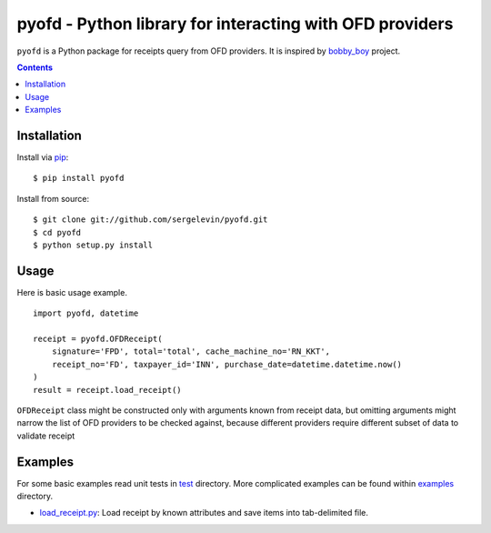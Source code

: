 =========================================================
pyofd - Python library for interacting with OFD providers
=========================================================

``pyofd`` is a Python package for receipts query from OFD providers.
It is inspired by `bobby_boy`_ project.

.. contents::

Installation
============

Install via `pip`_:

::

    $ pip install pyofd

Install from source:

::

    $ git clone git://github.com/sergelevin/pyofd.git
    $ cd pyofd
    $ python setup.py install

Usage
=====

Here is basic usage example.

::

    import pyofd, datetime

    receipt = pyofd.OFDReceipt(
        signature='FPD', total='total', cache_machine_no='RN_KKT',
        receipt_no='FD', taxpayer_id='INN', purchase_date=datetime.datetime.now()
    )
    result = receipt.load_receipt()

``OFDReceipt`` class might be constructed only with arguments known from receipt data, but omitting arguments
might narrow the list of OFD providers to be checked against, because different providers require different
subset of data to validate receipt

Examples
========

For some basic examples read unit tests in `test`_ directory. More complicated examples can be found within
`examples`_ directory.

* `load_receipt.py <https://github.com/sergelevin/pyofd/blob/master/examples/load_receipt.py>`_: Load receipt by
  known attributes and save items into tab-delimited file.

.. _pip: https://pip.pypa.io/
.. _bobby_boy: https://github.com/ohbobbyboy/bobby_boy/
.. _test: https://github.com/sergelevin/pyofd/tree/master/test/
.. _examples: https://github.com/sergelevin/pyofd/tree/master/examples/

